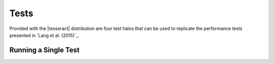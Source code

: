 #####
Tests
#####

Provided with the |tesseract| distribution are four test halos that can be used to replicate the performance tests presented in `Lang et al. (2015)`_.

Running a Single Test
=====================